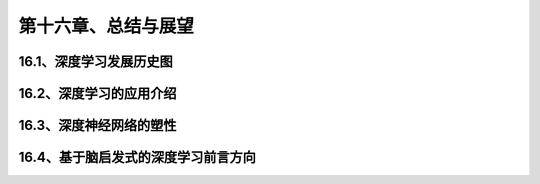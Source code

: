 第十六章、总结与展望
=======================================================================
16.1、深度学习发展历史图
---------------------------------------------------------------------
16.2、深度学习的应用介绍
---------------------------------------------------------------------
16.3、深度神经网络的塑性
---------------------------------------------------------------------
16.4、基于脑启发式的深度学习前言方向
---------------------------------------------------------------------


